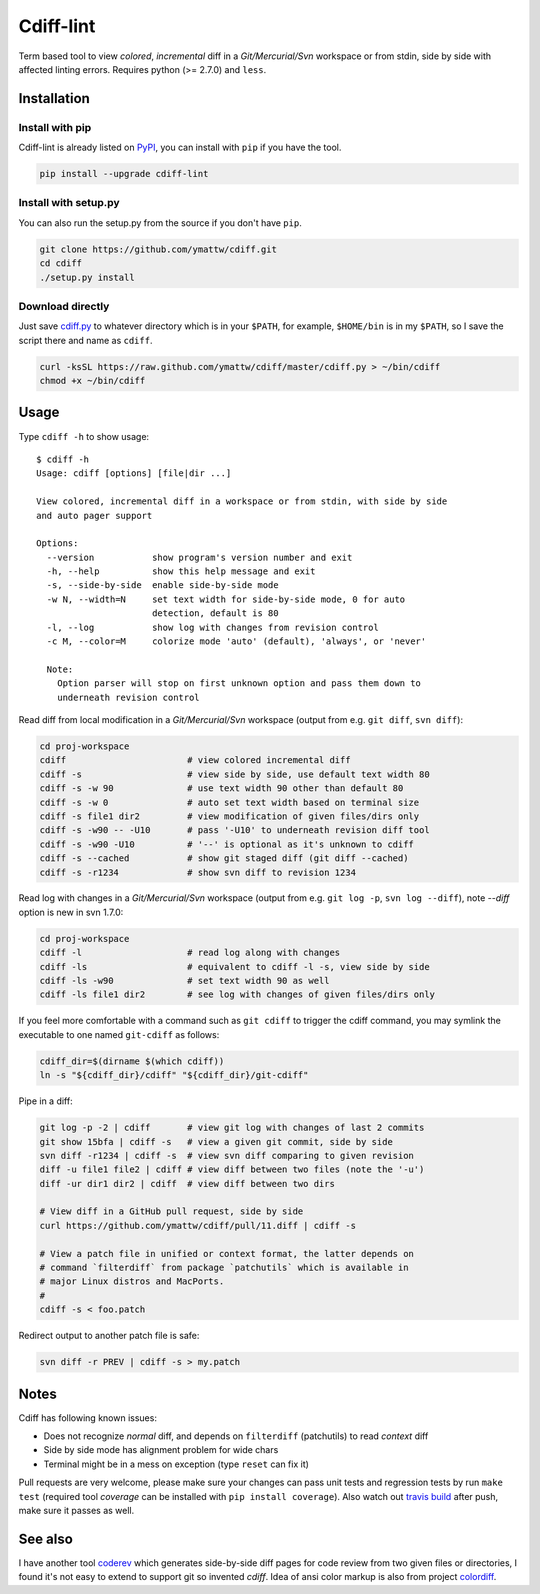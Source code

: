 Cdiff-lint
==========

Term based tool to view *colored*, *incremental* diff in a *Git/Mercurial/Svn*
workspace or from stdin, side by side with affected linting errors. Requires
python (>= 2.7.0) and ``less``.

Installation
------------

Install with pip
~~~~~~~~~~~~~~~~

Cdiff-lint is already listed on `PyPI`_, you can install with ``pip`` if
you have the tool.

.. _PyPI: http://pypi.python.org/pypi/cdiff-lint

.. code-block:: bash

    pip install --upgrade cdiff-lint

Install with setup.py
~~~~~~~~~~~~~~~~~~~~~

You can also run the setup.py from the source if you don't have ``pip``.

.. code-block:: bash

    git clone https://github.com/ymattw/cdiff.git
    cd cdiff
    ./setup.py install

Download directly
~~~~~~~~~~~~~~~~~

Just save `cdiff.py`_ to whatever directory which is in your ``$PATH``, for
example, ``$HOME/bin`` is in my ``$PATH``, so I save the script there and name
as ``cdiff``.

.. _`cdiff.py`: https://raw.github.com/ymattw/cdiff/master/cdiff.py

.. code-block:: bash

    curl -ksSL https://raw.github.com/ymattw/cdiff/master/cdiff.py > ~/bin/cdiff
    chmod +x ~/bin/cdiff

Usage
-----

Type ``cdiff -h`` to show usage::

    $ cdiff -h
    Usage: cdiff [options] [file|dir ...]

    View colored, incremental diff in a workspace or from stdin, with side by side
    and auto pager support

    Options:
      --version           show program's version number and exit
      -h, --help          show this help message and exit
      -s, --side-by-side  enable side-by-side mode
      -w N, --width=N     set text width for side-by-side mode, 0 for auto
                          detection, default is 80
      -l, --log           show log with changes from revision control
      -c M, --color=M     colorize mode 'auto' (default), 'always', or 'never'

      Note:
        Option parser will stop on first unknown option and pass them down to
        underneath revision control

Read diff from local modification in a *Git/Mercurial/Svn* workspace (output
from e.g. ``git diff``, ``svn diff``):

.. code-block:: bash

    cd proj-workspace
    cdiff                       # view colored incremental diff
    cdiff -s                    # view side by side, use default text width 80
    cdiff -s -w 90              # use text width 90 other than default 80
    cdiff -s -w 0               # auto set text width based on terminal size
    cdiff -s file1 dir2         # view modification of given files/dirs only
    cdiff -s -w90 -- -U10       # pass '-U10' to underneath revision diff tool
    cdiff -s -w90 -U10          # '--' is optional as it's unknown to cdiff
    cdiff -s --cached           # show git staged diff (git diff --cached)
    cdiff -s -r1234             # show svn diff to revision 1234

Read log with changes in a *Git/Mercurial/Svn* workspace (output from e.g.
``git log -p``, ``svn log --diff``), note *--diff* option is new in svn 1.7.0:

.. code-block:: bash

    cd proj-workspace
    cdiff -l                    # read log along with changes
    cdiff -ls                   # equivalent to cdiff -l -s, view side by side
    cdiff -ls -w90              # set text width 90 as well
    cdiff -ls file1 dir2        # see log with changes of given files/dirs only

If you feel more comfortable with a command such as ``git cdiff`` to trigger
the cdiff command, you may symlink the executable to one named ``git-cdiff``
as follows:

.. code-block:: bash

    cdiff_dir=$(dirname $(which cdiff))
    ln -s "${cdiff_dir}/cdiff" "${cdiff_dir}/git-cdiff"

Pipe in a diff:

.. code-block:: bash

    git log -p -2 | cdiff       # view git log with changes of last 2 commits
    git show 15bfa | cdiff -s   # view a given git commit, side by side
    svn diff -r1234 | cdiff -s  # view svn diff comparing to given revision
    diff -u file1 file2 | cdiff # view diff between two files (note the '-u')
    diff -ur dir1 dir2 | cdiff  # view diff between two dirs

    # View diff in a GitHub pull request, side by side
    curl https://github.com/ymattw/cdiff/pull/11.diff | cdiff -s

    # View a patch file in unified or context format, the latter depends on
    # command `filterdiff` from package `patchutils` which is available in
    # major Linux distros and MacPorts.
    #
    cdiff -s < foo.patch

Redirect output to another patch file is safe:

.. code-block:: bash

    svn diff -r PREV | cdiff -s > my.patch

Notes
-----

Cdiff has following known issues:

- Does not recognize `normal` diff, and depends on ``filterdiff`` (patchutils)
  to read `context` diff
- Side by side mode has alignment problem for wide chars
- Terminal might be in a mess on exception (type ``reset`` can fix it)

Pull requests are very welcome, please make sure your changes can pass unit
tests and regression tests by run ``make test`` (required tool *coverage* can
be installed with ``pip install coverage``).  Also watch out `travis build`_
after push, make sure it passes as well.

.. _`travis build`: https://travis-ci.org/ymattw/cdiff/pull_requests

See also
--------

I have another tool `coderev`_ which generates side-by-side diff pages for code
review from two given files or directories, I found it's not easy to extend to
support git so invented `cdiff`.  Idea of ansi color markup is also from
project `colordiff`_.

.. _coderev: https://github.com/ymattw/coderev
.. _colordiff: https://github.com/daveewart/colordiff

.. vim:set ft=rst et sw=4 sts=4 tw=79:

